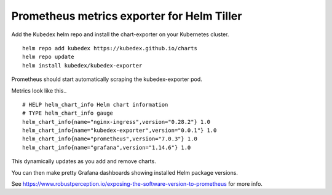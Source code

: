 Prometheus metrics exporter for Helm Tiller
===========================================

Add the Kubedex helm repo and install the chart-exporter on your
Kubernetes cluster.

::

   helm repo add kubedex https://kubedex.github.io/charts
   helm repo update
   helm install kubedex/kubedex-exporter

Prometheus should start automatically scraping the kubedex-exporter pod.

Metrics look like this..

::

   # HELP helm_chart_info Helm chart information
   # TYPE helm_chart_info gauge
   helm_chart_info{name="nginx-ingress",version="0.28.2"} 1.0
   helm_chart_info{name="kubedex-exporter",version="0.0.1"} 1.0
   helm_chart_info{name="prometheus",version="7.0.3"} 1.0
   helm_chart_info{name="grafana",version="1.14.6"} 1.0

This dynamically updates as you add and remove charts.

You can then make pretty Grafana dashboards showing installed Helm
package versions.

See
https://www.robustperception.io/exposing-the-software-version-to-prometheus
for more info.